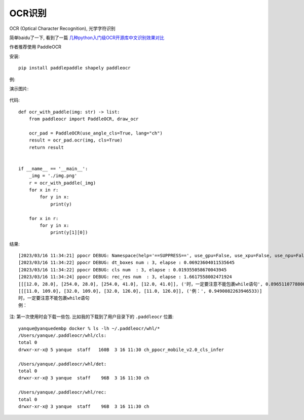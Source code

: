 ===============
OCR识别
===============


.. post:: 2023-02-20 22:08:48
  :tags: python, 相关技术实现
  :category: 后端
  :author: YanQue
  :location: CD
  :language: zh-cn


OCR (Optical Character Recognition), 光学字符识别

简单baidu了一下, 看到了一篇 `几种python入门级OCR开源库中文识别效果对比 <https://blog.csdn.net/coderider/article/details/126886577>`_

作者推荐使用 PaddleOCR

安装::

  pip install paddlepaddle shapely paddleocr

例:

演示图片:

.. figure:: ../../../../resources/images/2023-03-16-11-35-21.png
  :width: 480px

代码::

  def ocr_with_paddle(img: str) -> list:
      from paddleocr import PaddleOCR, draw_ocr

      ocr_pad = PaddleOCR(use_angle_cls=True, lang="ch")
      result = ocr_pad.ocr(img, cls=True)
      return result


  if __name__ == '__main__':
      _img = './img.png'
      r = ocr_with_paddle(_img)
      for x in r:
          for y in x:
              print(y)

      for x in r:
          for y in x:
              print(y[1][0])

结果::

  [2023/03/16 11:34:21] ppocr DEBUG: Namespace(help='==SUPPRESS==', use_gpu=False, use_xpu=False, use_npu=False, ir_optim=True, use_tensorrt=False, min_subgraph_size=15, precision='fp32', gpu_mem=500, image_dir=None, page_num=0, det_algorithm='DB', det_model_dir='/Users/yanque/.paddleocr/whl/det/ch/ch_PP-OCRv3_det_infer', det_limit_side_len=960, det_limit_type='max', det_box_type='quad', det_db_thresh=0.3, det_db_box_thresh=0.6, det_db_unclip_ratio=1.5, max_batch_size=10, use_dilation=False, det_db_score_mode='fast', det_east_score_thresh=0.8, det_east_cover_thresh=0.1, det_east_nms_thresh=0.2, det_sast_score_thresh=0.5, det_sast_nms_thresh=0.2, det_pse_thresh=0, det_pse_box_thresh=0.85, det_pse_min_area=16, det_pse_scale=1, scales=[8, 16, 32], alpha=1.0, beta=1.0, fourier_degree=5, rec_algorithm='SVTR_LCNet', rec_model_dir='/Users/yanque/.paddleocr/whl/rec/ch/ch_PP-OCRv3_rec_infer', rec_image_inverse=True, rec_image_shape='3, 48, 320', rec_batch_num=6, max_text_length=25, rec_char_dict_path='/usr/local/lib/python3.9/site-packages/paddleocr/ppocr/utils/ppocr_keys_v1.txt', use_space_char=True, vis_font_path='./doc/fonts/simfang.ttf', drop_score=0.5, e2e_algorithm='PGNet', e2e_model_dir=None, e2e_limit_side_len=768, e2e_limit_type='max', e2e_pgnet_score_thresh=0.5, e2e_char_dict_path='./ppocr/utils/ic15_dict.txt', e2e_pgnet_valid_set='totaltext', e2e_pgnet_mode='fast', use_angle_cls=True, cls_model_dir='/Users/yanque/.paddleocr/whl/cls/ch_ppocr_mobile_v2.0_cls_infer', cls_image_shape='3, 48, 192', label_list=['0', '180'], cls_batch_num=6, cls_thresh=0.9, enable_mkldnn=False, cpu_threads=10, use_pdserving=False, warmup=False, sr_model_dir=None, sr_image_shape='3, 32, 128', sr_batch_num=1, draw_img_save_dir='./inference_results', save_crop_res=False, crop_res_save_dir='./output', use_mp=False, total_process_num=1, process_id=0, benchmark=False, save_log_path='./log_output/', show_log=True, use_onnx=False, output='./output', table_max_len=488, table_algorithm='TableAttn', table_model_dir=None, merge_no_span_structure=True, table_char_dict_path=None, layout_model_dir=None, layout_dict_path=None, layout_score_threshold=0.5, layout_nms_threshold=0.5, kie_algorithm='LayoutXLM', ser_model_dir=None, re_model_dir=None, use_visual_backbone=True, ser_dict_path='../train_data/XFUND/class_list_xfun.txt', ocr_order_method=None, mode='structure', image_orientation=False, layout=True, table=True, ocr=True, recovery=False, use_pdf2docx_api=False, lang='ch', det=True, rec=True, type='ocr', ocr_version='PP-OCRv3', structure_version='PP-StructureV2')
  [2023/03/16 11:34:22] ppocr DEBUG: dt_boxes num : 3, elapse : 0.06923604011535645
  [2023/03/16 11:34:22] ppocr DEBUG: cls num  : 3, elapse : 0.019355058670043945
  [2023/03/16 11:34:24] ppocr DEBUG: rec_res num  : 3, elapse : 1.6617558002471924
  [[[12.0, 28.0], [254.0, 28.0], [254.0, 41.0], [12.0, 41.0]], ('时，一定要注意不能包裹while语句', 0.8965110778808594)]
  [[[11.0, 109.0], [32.0, 109.0], [32.0, 126.0], [11.0, 126.0]], ('例：', 0.9490082263946533)]
  时，一定要注意不能包裹while语句
  例：

注: 第一次使用时会下载一些包. 比如我的下载到了用户目录下的 ``.paddleocr`` 位置::

  yanque@yanquedembp docker % ls -lh ~/.paddleocr/whl/*
  /Users/yanque/.paddleocr/whl/cls:
  total 0
  drwxr-xr-x@ 5 yanque  staff   160B  3 16 11:30 ch_ppocr_mobile_v2.0_cls_infer

  /Users/yanque/.paddleocr/whl/det:
  total 0
  drwxr-xr-x@ 3 yanque  staff    96B  3 16 11:30 ch

  /Users/yanque/.paddleocr/whl/rec:
  total 0
  drwxr-xr-x@ 3 yanque  staff    96B  3 16 11:30 ch
